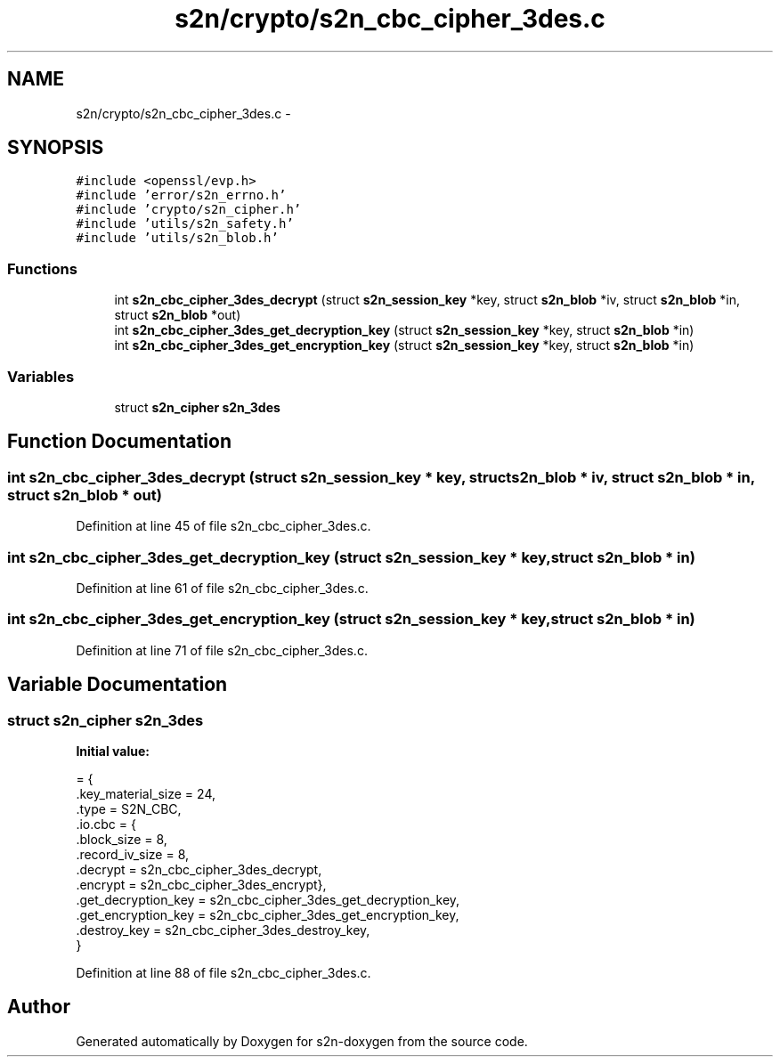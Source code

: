 .TH "s2n/crypto/s2n_cbc_cipher_3des.c" 3 "Tue Jun 28 2016" "s2n-doxygen" \" -*- nroff -*-
.ad l
.nh
.SH NAME
s2n/crypto/s2n_cbc_cipher_3des.c \- 
.SH SYNOPSIS
.br
.PP
\fC#include <openssl/evp\&.h>\fP
.br
\fC#include 'error/s2n_errno\&.h'\fP
.br
\fC#include 'crypto/s2n_cipher\&.h'\fP
.br
\fC#include 'utils/s2n_safety\&.h'\fP
.br
\fC#include 'utils/s2n_blob\&.h'\fP
.br

.SS "Functions"

.in +1c
.ti -1c
.RI "int \fBs2n_cbc_cipher_3des_decrypt\fP (struct \fBs2n_session_key\fP *key, struct \fBs2n_blob\fP *iv, struct \fBs2n_blob\fP *in, struct \fBs2n_blob\fP *out)"
.br
.ti -1c
.RI "int \fBs2n_cbc_cipher_3des_get_decryption_key\fP (struct \fBs2n_session_key\fP *key, struct \fBs2n_blob\fP *in)"
.br
.ti -1c
.RI "int \fBs2n_cbc_cipher_3des_get_encryption_key\fP (struct \fBs2n_session_key\fP *key, struct \fBs2n_blob\fP *in)"
.br
.in -1c
.SS "Variables"

.in +1c
.ti -1c
.RI "struct \fBs2n_cipher\fP \fBs2n_3des\fP"
.br
.in -1c
.SH "Function Documentation"
.PP 
.SS "int s2n_cbc_cipher_3des_decrypt (struct \fBs2n_session_key\fP * key, struct \fBs2n_blob\fP * iv, struct \fBs2n_blob\fP * in, struct \fBs2n_blob\fP * out)"

.PP
Definition at line 45 of file s2n_cbc_cipher_3des\&.c\&.
.SS "int s2n_cbc_cipher_3des_get_decryption_key (struct \fBs2n_session_key\fP * key, struct \fBs2n_blob\fP * in)"

.PP
Definition at line 61 of file s2n_cbc_cipher_3des\&.c\&.
.SS "int s2n_cbc_cipher_3des_get_encryption_key (struct \fBs2n_session_key\fP * key, struct \fBs2n_blob\fP * in)"

.PP
Definition at line 71 of file s2n_cbc_cipher_3des\&.c\&.
.SH "Variable Documentation"
.PP 
.SS "struct \fBs2n_cipher\fP s2n_3des"
\fBInitial value:\fP
.PP
.nf
= {
    \&.key_material_size = 24,
    \&.type = S2N_CBC,
    \&.io\&.cbc = {
               \&.block_size = 8,
               \&.record_iv_size = 8,
               \&.decrypt = s2n_cbc_cipher_3des_decrypt,
               \&.encrypt = s2n_cbc_cipher_3des_encrypt},
    \&.get_decryption_key = s2n_cbc_cipher_3des_get_decryption_key,
    \&.get_encryption_key = s2n_cbc_cipher_3des_get_encryption_key,
    \&.destroy_key = s2n_cbc_cipher_3des_destroy_key,
}
.fi
.PP
Definition at line 88 of file s2n_cbc_cipher_3des\&.c\&.
.SH "Author"
.PP 
Generated automatically by Doxygen for s2n-doxygen from the source code\&.
